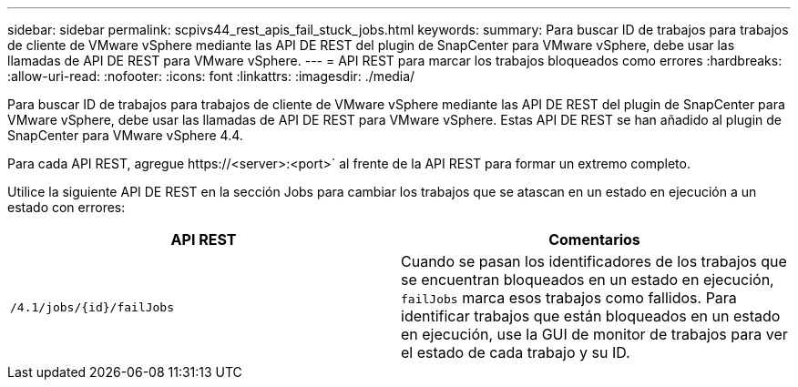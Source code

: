 ---
sidebar: sidebar 
permalink: scpivs44_rest_apis_fail_stuck_jobs.html 
keywords:  
summary: Para buscar ID de trabajos para trabajos de cliente de VMware vSphere mediante las API DE REST del plugin de SnapCenter para VMware vSphere, debe usar las llamadas de API DE REST para VMware vSphere. 
---
= API REST para marcar los trabajos bloqueados como errores
:hardbreaks:
:allow-uri-read: 
:nofooter: 
:icons: font
:linkattrs: 
:imagesdir: ./media/


[role="lead"]
Para buscar ID de trabajos para trabajos de cliente de VMware vSphere mediante las API DE REST del plugin de SnapCenter para VMware vSphere, debe usar las llamadas de API DE REST para VMware vSphere. Estas API DE REST se han añadido al plugin de SnapCenter para VMware vSphere 4.4.

Para cada API REST, agregue \https://<server>:<port>` al frente de la API REST para formar un extremo completo.

Utilice la siguiente API DE REST en la sección Jobs para cambiar los trabajos que se atascan en un estado en ejecución a un estado con errores:

|===
| API REST | Comentarios 


| `/4.1/jobs/{id}/failJobs` | Cuando se pasan los identificadores de los trabajos que se encuentran bloqueados en un estado en ejecución, `failJobs` marca esos trabajos como fallidos. Para identificar trabajos que están bloqueados en un estado en ejecución, use la GUI de monitor de trabajos para ver el estado de cada trabajo y su ID. 
|===